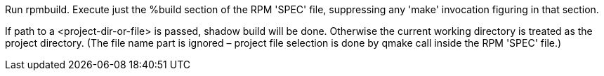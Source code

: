 Run rpmbuild. Execute just the %build section of the RPM 'SPEC' file, suppressing any 'make' invocation figuring in that section.

If path to a <project-dir-or-file> is passed, shadow build will be done. Otherwise the current working directory is treated as the project directory. (The file name part is ignored – project file selection is done by qmake call inside the RPM 'SPEC' file.)
